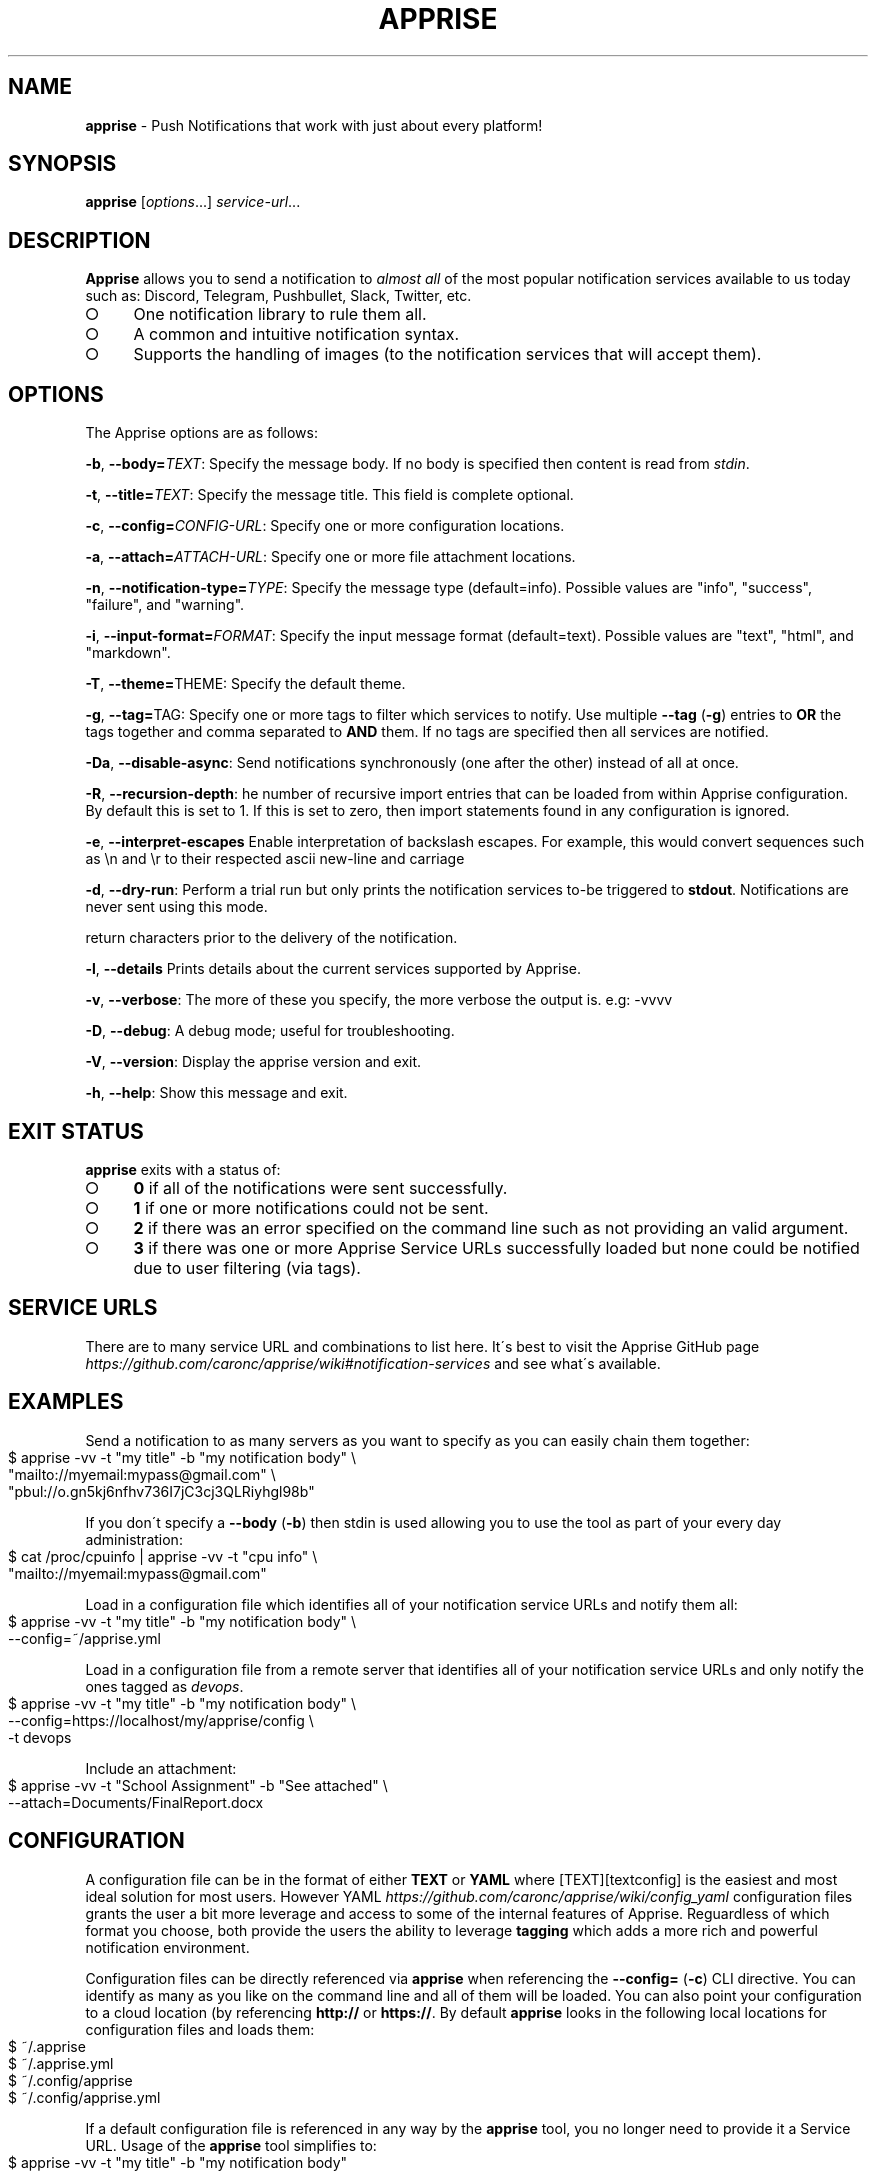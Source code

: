 .\" generated with Ronn-NG/v0.9.1
.\" http://github.com/apjanke/ronn-ng/tree/0.9.1
.TH "APPRISE" "1" "November 2021" ""
.SH "NAME"
\fBapprise\fR \- Push Notifications that work with just about every platform!
.SH "SYNOPSIS"
\fBapprise\fR [\fIoptions\fR\|\.\|\.\|\.] \fIservice\-url\fR\|\.\|\.\|\.
.br
.SH "DESCRIPTION"
\fBApprise\fR allows you to send a notification to \fIalmost all\fR of the most popular notification services available to us today such as: Discord, Telegram, Pushbullet, Slack, Twitter, etc\.
.IP "\[ci]" 4
One notification library to rule them all\.
.IP "\[ci]" 4
A common and intuitive notification syntax\.
.IP "\[ci]" 4
Supports the handling of images (to the notification services that will accept them)\.
.IP "" 0
.SH "OPTIONS"
The Apprise options are as follows:
.P
\fB\-b\fR, \fB\-\-body=\fR\fITEXT\fR: Specify the message body\. If no body is specified then content is read from \fIstdin\fR\.
.P
\fB\-t\fR, \fB\-\-title=\fR\fITEXT\fR: Specify the message title\. This field is complete optional\.
.P
\fB\-c\fR, \fB\-\-config=\fR\fICONFIG\-URL\fR: Specify one or more configuration locations\.
.P
\fB\-a\fR, \fB\-\-attach=\fR\fIATTACH\-URL\fR: Specify one or more file attachment locations\.
.P
\fB\-n\fR, \fB\-\-notification\-type=\fR\fITYPE\fR: Specify the message type (default=info)\. Possible values are "info", "success", "failure", and "warning"\.
.P
\fB\-i\fR, \fB\-\-input\-format=\fR\fIFORMAT\fR: Specify the input message format (default=text)\. Possible values are "text", "html", and "markdown"\.
.P
\fB\-T\fR, \fB\-\-theme=\fRTHEME: Specify the default theme\.
.P
\fB\-g\fR, \fB\-\-tag=\fRTAG: Specify one or more tags to filter which services to notify\. Use multiple \fB\-\-tag\fR (\fB\-g\fR) entries to \fBOR\fR the tags together and comma separated to \fBAND\fR them\. If no tags are specified then all services are notified\.
.P
\fB\-Da\fR, \fB\-\-disable\-async\fR: Send notifications synchronously (one after the other) instead of all at once\.
.P
\fB\-R\fR, \fB\-\-recursion\-depth\fR: he number of recursive import entries that can be loaded from within Apprise configuration\. By default this is set to 1\. If this is set to zero, then import statements found in any configuration is ignored\.
.P
\fB\-e\fR, \fB\-\-interpret\-escapes\fR Enable interpretation of backslash escapes\. For example, this would convert sequences such as \en and \er to their respected ascii new\-line and carriage
.P
\fB\-d\fR, \fB\-\-dry\-run\fR: Perform a trial run but only prints the notification services to\-be triggered to \fBstdout\fR\. Notifications are never sent using this mode\.
.P
return characters prior to the delivery of the notification\.
.P
\fB\-l\fR, \fB\-\-details\fR Prints details about the current services supported by Apprise\.
.P
\fB\-v\fR, \fB\-\-verbose\fR: The more of these you specify, the more verbose the output is\. e\.g: \-vvvv
.P
\fB\-D\fR, \fB\-\-debug\fR: A debug mode; useful for troubleshooting\.
.P
\fB\-V\fR, \fB\-\-version\fR: Display the apprise version and exit\.
.P
\fB\-h\fR, \fB\-\-help\fR: Show this message and exit\.
.SH "EXIT STATUS"
\fBapprise\fR exits with a status of:
.IP "\[ci]" 4
\fB0\fR if all of the notifications were sent successfully\.
.IP "\[ci]" 4
\fB1\fR if one or more notifications could not be sent\.
.IP "\[ci]" 4
\fB2\fR if there was an error specified on the command line such as not providing an valid argument\.
.IP "\[ci]" 4
\fB3\fR if there was one or more Apprise Service URLs successfully loaded but none could be notified due to user filtering (via tags)\.
.IP "" 0
.SH "SERVICE URLS"
There are to many service URL and combinations to list here\. It\'s best to visit the Apprise GitHub page \fIhttps://github\.com/caronc/apprise/wiki#notification\-services\fR and see what\'s available\.
.SH "EXAMPLES"
Send a notification to as many servers as you want to specify as you can easily chain them together:
.IP "" 4
.nf
$ apprise \-vv \-t "my title" \-b "my notification body" \e
   "mailto://myemail:mypass@gmail\.com" \e
   "pbul://o\.gn5kj6nfhv736I7jC3cj3QLRiyhgl98b"
.fi
.IP "" 0
.P
If you don\'t specify a \fB\-\-body\fR (\fB\-b\fR) then stdin is used allowing you to use the tool as part of your every day administration:
.IP "" 4
.nf
$ cat /proc/cpuinfo | apprise \-vv \-t "cpu info" \e
    "mailto://myemail:mypass@gmail\.com"
.fi
.IP "" 0
.P
Load in a configuration file which identifies all of your notification service URLs and notify them all:
.IP "" 4
.nf
$ apprise \-vv \-t "my title" \-b "my notification body" \e
   \-\-config=~/apprise\.yml
.fi
.IP "" 0
.P
Load in a configuration file from a remote server that identifies all of your notification service URLs and only notify the ones tagged as \fIdevops\fR\.
.IP "" 4
.nf
$ apprise \-vv \-t "my title" \-b "my notification body" \e
   \-\-config=https://localhost/my/apprise/config \e
   \-t devops
.fi
.IP "" 0
.P
Include an attachment:
.IP "" 4
.nf
$ apprise \-vv \-t "School Assignment" \-b "See attached" \e
   \-\-attach=Documents/FinalReport\.docx
.fi
.IP "" 0
.SH "CONFIGURATION"
A configuration file can be in the format of either \fBTEXT\fR or \fBYAML\fR where [TEXT][textconfig] is the easiest and most ideal solution for most users\. However YAML \fIhttps://github\.com/caronc/apprise/wiki/config_yaml\fR configuration files grants the user a bit more leverage and access to some of the internal features of Apprise\. Reguardless of which format you choose, both provide the users the ability to leverage \fBtagging\fR which adds a more rich and powerful notification environment\.
.P
Configuration files can be directly referenced via \fBapprise\fR when referencing the \fB\-\-config=\fR (\fB\-c\fR) CLI directive\. You can identify as many as you like on the command line and all of them will be loaded\. You can also point your configuration to a cloud location (by referencing \fBhttp://\fR or \fBhttps://\fR\. By default \fBapprise\fR looks in the following local locations for configuration files and loads them:
.IP "" 4
.nf
$ ~/\.apprise
$ ~/\.apprise\.yml
$ ~/\.config/apprise
$ ~/\.config/apprise\.yml
.fi
.IP "" 0
.P
If a default configuration file is referenced in any way by the \fBapprise\fR tool, you no longer need to provide it a Service URL\. Usage of the \fBapprise\fR tool simplifies to:
.IP "" 4
.nf
$ apprise \-vv \-t "my title" \-b "my notification body"
.fi
.IP "" 0
.P
If you leveraged tagging \fIhttps://github\.com/caronc/apprise/wiki/CLI_Usage#label\-leverage\-tagging\fR, you can define all of Apprise Service URLs in your configuration that you want and only specifically notify a subset of them:
.IP "" 4
.nf
$ apprise \-vv \-t "Will Be Late" \-b "Go ahead and make dinner without me" \e
          \-\-tag=family
.fi
.IP "" 0
.SH "BUGS"
If you find any bugs, please make them known at: \fIhttps://github\.com/caronc/apprise/issues\fR
.SH "COPYRIGHT"
Apprise is Copyright (C) 2021 Chris Caron \fIlead2gold@gmail\.com\fR
